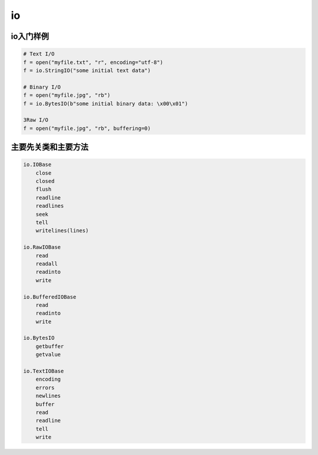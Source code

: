 io
======================================================================================================================================================

io入门样例
------------------------------------------------------------------------------------------------------------------------------------------------------

.. code-block:: python

    # Text I/O
    f = open("myfile.txt", "r", encoding="utf-8")
    f = io.StringIO("some initial text data")

    # Binary I/O
    f = open("myfile.jpg", "rb")
    f = io.BytesIO(b"some initial binary data: \x00\x01")

    3Raw I/O
    f = open("myfile.jpg", "rb", buffering=0)


主要先关类和主要方法
------------------------------------------------------------------------------------------------------------------------------------------------------

.. code-block:: text 

    io.IOBase
        close
        closed
        flush
        readline
        readlines
        seek
        tell
        writelines(lines)

    io.RawIOBase
        read
        readall
        readinto
        write

    io.BufferedIOBase
        read
        readinto
        write

    io.BytesIO
        getbuffer
        getvalue

    io.TextIOBase
        encoding
        errors
        newlines
        buffer
        read
        readline
        tell
        write